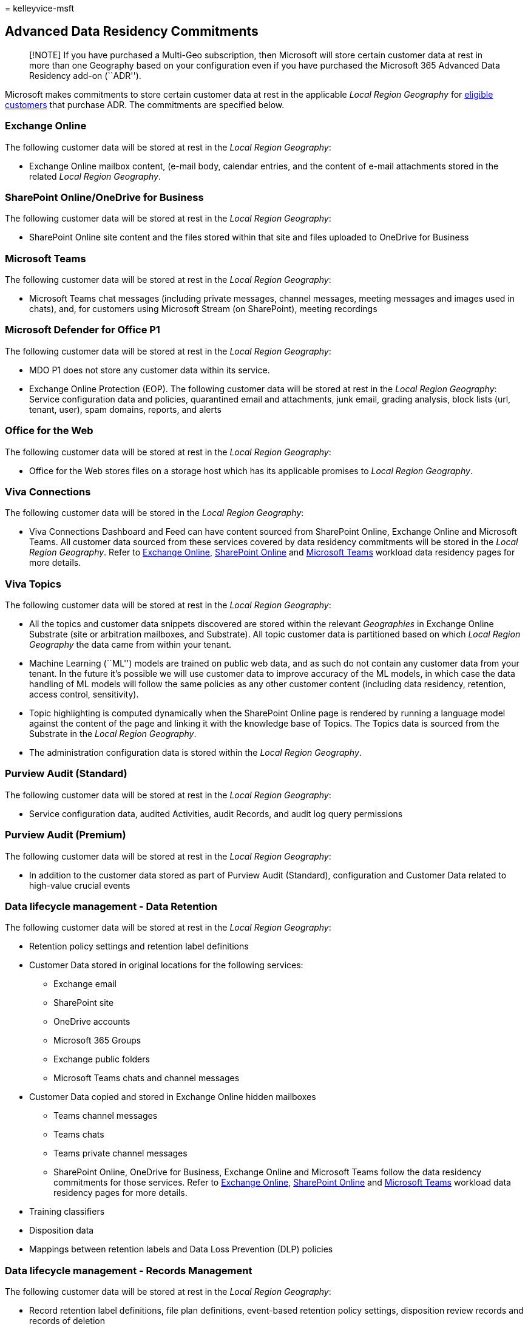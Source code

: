 = 
kelleyvice-msft

== Advanced Data Residency Commitments

____
[!NOTE] If you have purchased a Multi-Geo subscription, then Microsoft
will store certain customer data at rest in more than one Geography
based on your configuration even if you have purchased the Microsoft 365
Advanced Data Residency add-on (``ADR'').
____

Microsoft makes commitments to store certain customer data at rest in
the applicable _Local Region Geography_ for
link:advanced-data-residency.md#eligibility[eligible customers] that
purchase ADR. The commitments are specified below.

=== Exchange Online

The following customer data will be stored at rest in the _Local Region
Geography_:

* Exchange Online mailbox content, (e-mail body, calendar entries, and
the content of e-mail attachments stored in the related _Local Region
Geography_.

=== SharePoint Online/OneDrive for Business

The following customer data will be stored at rest in the _Local Region
Geography_:

* SharePoint Online site content and the files stored within that site
and files uploaded to OneDrive for Business

=== Microsoft Teams

The following customer data will be stored at rest in the _Local Region
Geography_:

* Microsoft Teams chat messages (including private messages, channel
messages, meeting messages and images used in chats), and, for customers
using Microsoft Stream (on SharePoint), meeting recordings

=== Microsoft Defender for Office P1

The following customer data will be stored at rest in the _Local Region
Geography_:

* MDO P1 does not store any customer data within its service.
* Exchange Online Protection (EOP). The following customer data will be
stored at rest in the _Local Region Geography_: Service configuration
data and policies, quarantined email and attachments, junk email,
grading analysis, block lists (url, tenant, user), spam domains,
reports, and alerts

=== Office for the Web

The following customer data will be stored at rest in the _Local Region
Geography_:

* Office for the Web stores files on a storage host which has its
applicable promises to _Local Region Geography_.

=== Viva Connections

The following customer data will be stored in the _Local Region
Geography_:

* Viva Connections Dashboard and Feed can have content sourced from
SharePoint Online, Exchange Online and Microsoft Teams. All customer
data sourced from these services covered by data residency commitments
will be stored in the _Local Region Geography_. Refer to
link:m365-dr-workload-exo.md[Exchange Online],
link:m365-dr-workload-spo.md[SharePoint Online] and
link:m365-dr-workload-teams.md[Microsoft Teams] workload data residency
pages for more details.

=== Viva Topics

The following customer data will be stored at rest in the _Local Region
Geography_:

* All the topics and customer data snippets discovered are stored within
the relevant _Geographies_ in Exchange Online Substrate (site or
arbitration mailboxes, and Substrate). All topic customer data is
partitioned based on which _Local Region Geography_ the data came from
within your tenant.
* Machine Learning (``ML'') models are trained on public web data, and
as such do not contain any customer data from your tenant. In the future
it’s possible we will use customer data to improve accuracy of the ML
models, in which case the data handling of ML models will follow the
same policies as any other customer content (including data residency,
retention, access control, sensitivity).
* Topic highlighting is computed dynamically when the SharePoint Online
page is rendered by running a language model against the content of the
page and linking it with the knowledge base of Topics. The Topics data
is sourced from the Substrate in the _Local Region Geography_.
* The administration configuration data is stored within the _Local
Region Geography_.

=== Purview Audit (Standard)

The following customer data will be stored at rest in the _Local Region
Geography_:

* Service configuration data, audited Activities, audit Records, and
audit log query permissions

=== Purview Audit (Premium)

The following customer data will be stored at rest in the _Local Region
Geography_:

* In addition to the customer data stored as part of Purview Audit
(Standard), configuration and Customer Data related to high-value
crucial events

=== Data lifecycle management - Data Retention

The following customer data will be stored at rest in the _Local Region
Geography_:

* Retention policy settings and retention label definitions
* Customer Data stored in original locations for the following services:
** Exchange email
** SharePoint site
** OneDrive accounts
** Microsoft 365 Groups
** Exchange public folders
** Microsoft Teams chats and channel messages
* Customer Data copied and stored in Exchange Online hidden mailboxes
** Teams channel messages
** Teams chats
** Teams private channel messages
** SharePoint Online, OneDrive for Business, Exchange Online and
Microsoft Teams follow the data residency commitments for those
services. Refer to link:m365-dr-workload-exo.md[Exchange Online],
link:m365-dr-workload-spo.md[SharePoint Online] and
link:m365-dr-workload-teams.md[Microsoft Teams] workload data residency
pages for more details.
* Training classifiers
* Disposition data
* Mappings between retention labels and Data Loss Prevention (DLP)
policies

=== Data lifecycle management - Records Management

The following customer data will be stored at rest in the _Local Region
Geography_:

* Record retention label definitions, file plan definitions, event-based
retention policy settings, disposition review records and records of
deletion

=== Information Protection - Sensitivity labels

The following customer data will be stored at rest in the _Local Region
Geography_:

* Label configuration
* Labels definition
* Label policies
* Custom help page
* Activity Explorer and Microsoft 365 unified audit logs
* Label change justification records

=== Information Protection - Data Loss Prevention (DLP)

The following customer data will be stored at rest in the _Local Region
Geography_:

* DLP admin configuration, DLP policies in Compliance Center, DLP
monitored activities, violation history, Activity Explorer and Microsoft
365 unified audit logs, quarantine storage, DLP Alerts and DLP Alert
management dashboard

=== Information Protection - Office Message Encryption

The following customer data will be stored at rest in the _Local Region
Geography_:

* Encryption policies, admin settings and encrypted messages

=== Insider Risk Management - Information Barriers

The following customer data will be stored at rest in the _Local Region
Geography_:

* Policy settings, risk indicators and admin settings
